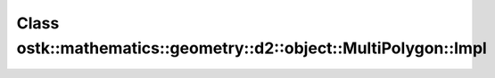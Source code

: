 Class ostk::mathematics::geometry::d2::object::MultiPolygon::Impl
=================================================================

.. doxygenclass:: ostk::mathematics::geometry::d2::object::MultiPolygon::Impl
